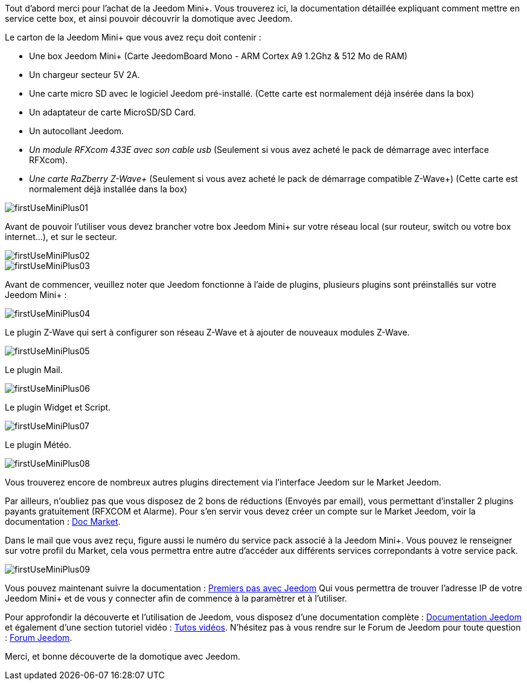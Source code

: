 Tout d'abord merci pour l'achat de la Jeedom Mini+. Vous trouverez ici, la documentation détaillée expliquant comment mettre en service cette box, et ainsi pouvoir découvrir la domotique avec Jeedom.

Le carton de la Jeedom Mini+ que vous avez reçu doit contenir :

*   Une box Jeedom Mini+ (Carte JeedomBoard Mono - ARM Cortex A9 1.2Ghz & 512 Mo de RAM)
*   Un chargeur secteur 5V 2A.
*   Une carte micro SD avec le logiciel Jeedom pré-installé. (Cette carte est normalement déjà insérée dans la box)
*   Un adaptateur de carte MicroSD/SD Card.
*   Un autocollant Jeedom.
*   _Un module RFXcom 433E avec son cable usb_ (Seulement si vous avez acheté le pack de démarrage avec interface RFXcom).
*   _Une carte RaZberry Z-Wave+_ (Seulement si vous avez acheté le pack de démarrage compatible Z-Wave+) (Cette carte est normalement déjà installée dans la box)

image::../images/firstUseMiniPlus01.png[]

Avant de pouvoir l'utiliser vous devez brancher votre box Jeedom Mini+ sur votre réseau local (sur routeur, switch ou votre box internet...), et sur le secteur.

image::../images/firstUseMiniPlus02.png[]

image::../images/firstUseMiniPlus03.png[]

Avant de commencer, veuillez noter que Jeedom fonctionne à l'aide de plugins, plusieurs plugins sont préinstallés sur votre Jeedom Mini+ :

image::../images/firstUseMiniPlus04.png[]

Le plugin Z-Wave qui sert à configurer son réseau Z-Wave et à ajouter de nouveaux modules Z-Wave.

image::../images/firstUseMiniPlus05.png[]

Le plugin Mail.

image::../images/firstUseMiniPlus06.png[]

Le plugin Widget et Script.

image::../images/firstUseMiniPlus07.png[]

Le plugin Météo.

image::../images/firstUseMiniPlus08.png[]

Vous trouverez encore de nombreux autres plugins directement via l'interface Jeedom sur le Market Jeedom.

Par ailleurs, n'oubliez pas que vous disposez de 2 bons de réductions (Envoyés par email), vous permettant d'installer 2 plugins payants gratuitement (RFXCOM et Alarme). Pour s'en servir vous devez créer un compte sur le Market Jeedom, voir la documentation : https://jeedom.fr/doc_market.php[Doc Market].

Dans le mail que vous avez reçu, figure aussi le numéro du service pack associé à la Jeedom Mini+. Vous pouvez le renseigner sur votre profil du Market, cela vous permettra entre autre d'accéder aux différents services correpondants à votre service pack.

image::../images/firstUseMiniPlus09.png[]

Vous pouvez maintenant suivre la documentation : 
http://doc.jeedom.fr/fr_FR/doc-premiers-pas.html[Premiers pas avec Jeedom] Qui vous permettra de trouver l'adresse IP de votre Jeedom Mini+ et de vous y connecter afin de commence à la paramètrer et à l'utiliser.

Pour approfondir la découverte et l'utilisation de Jeedom, vous disposez d'une documentation complète : http://doc.jeedom.fr/[Documentation Jeedom] et également d'une section tutoriel vidéo : https://jeedom.fr/video.php[Tutos vidéos]. N'hésitez pas à vous rendre sur le Forum de Jeedom pour toute question : https://forum.jeedom.fr/[Forum Jeedom].

Merci, et bonne découverte de la domotique avec Jeedom.




